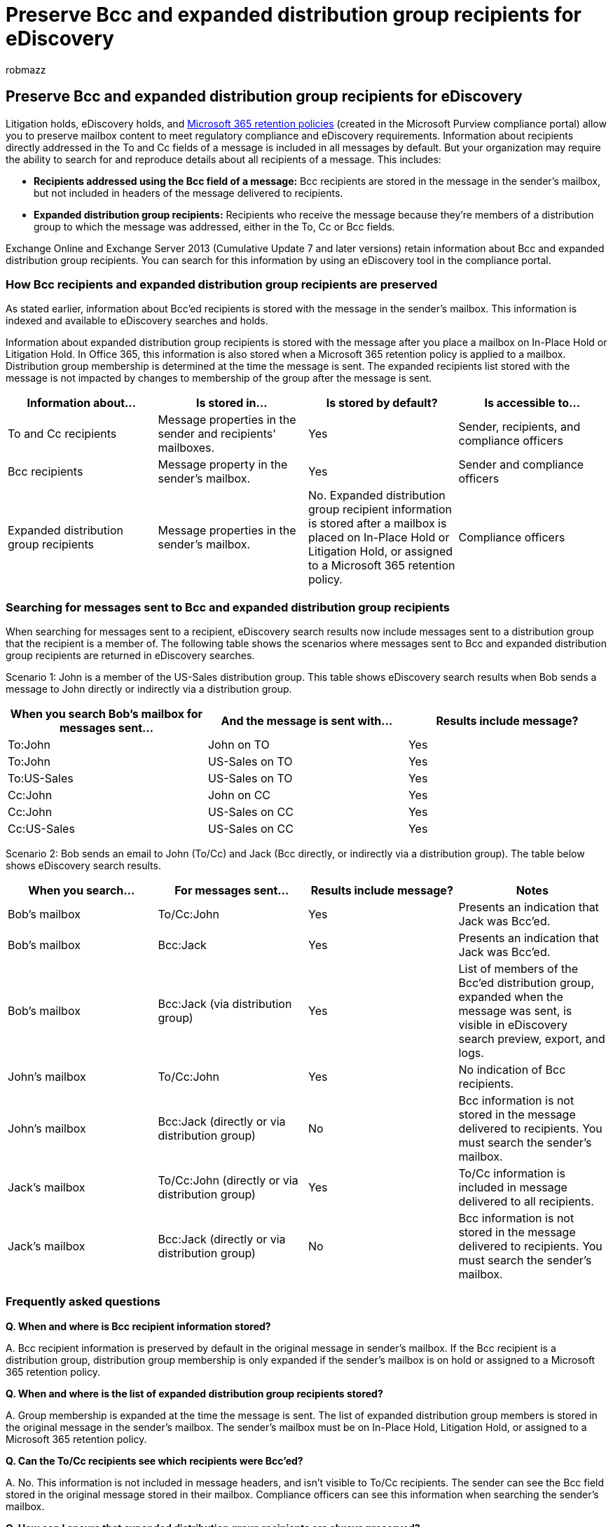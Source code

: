 = Preserve Bcc and expanded distribution group recipients for eDiscovery
:audience: ITPro
:author: robmazz
:description: In-Place Hold, Litigation Hold, and Microsoft 365 retention policies allow you to preserve mailbox content to meet regulatory compliance and eDiscovery requirements.
:f1.keywords: ["NOCSH"]
:manager: laurawi
:ms.author: robmazz
:ms.collection: ["tier1", "M365-security-compliance", "ediscovery"]
:ms.date: 6/19/2017
:ms.localizationpriority: medium
:ms.service: O365-seccomp
:ms.topic: article

== Preserve Bcc and expanded distribution group recipients for eDiscovery

Litigation holds, eDiscovery holds, and xref:./retention.adoc[Microsoft 365 retention policies] (created in the Microsoft Purview compliance portal) allow you to preserve mailbox content to meet regulatory compliance and eDiscovery requirements.
Information about recipients directly addressed in the To and Cc fields of a message is included in all messages by default.
But your organization may require the ability to search for and reproduce details about all recipients of a message.
This includes:

* *Recipients addressed using the Bcc field of a message:* Bcc recipients are stored in the message in the sender's mailbox, but not included in headers of the message delivered to recipients.
* *Expanded distribution group recipients:* Recipients who receive the message because they're members of a distribution group to which the message was addressed, either in the To, Cc or Bcc fields.

Exchange Online and Exchange Server 2013 (Cumulative Update 7 and later versions) retain information about Bcc and expanded distribution group recipients.
You can search for this information by using an eDiscovery tool in the compliance portal.

=== How Bcc recipients and expanded distribution group recipients are preserved

As stated earlier, information about Bcc'ed recipients is stored with the message in the sender's mailbox.
This information is indexed and available to eDiscovery searches and holds.

Information about expanded distribution group recipients is stored with the message after you place a mailbox on In-Place Hold or Litigation Hold.
In Office 365, this information is also stored when a Microsoft 365 retention policy is applied to a mailbox.
Distribution group membership is determined at the time the message is sent.
The expanded recipients list stored with the message is not impacted by changes to membership of the group after the message is sent.

|===
| Information about... | Is stored in... | Is stored by default? | Is accessible to...

| To and Cc recipients
| Message properties in the sender and recipients' mailboxes.
| Yes
| Sender, recipients, and compliance officers

| Bcc recipients
| Message property in the sender's mailbox.
| Yes
| Sender and compliance officers

| Expanded distribution group recipients
| Message properties in the sender's mailbox.
| No.
Expanded distribution group recipient information is stored after a mailbox is placed on In-Place Hold or Litigation Hold, or assigned to a Microsoft 365 retention policy.
| Compliance officers
|===

=== Searching for messages sent to Bcc and expanded distribution group recipients

When searching for messages sent to a recipient, eDiscovery search results now include messages sent to a distribution group that the recipient is a member of.
The following table shows the scenarios where messages sent to Bcc and expanded distribution group recipients are returned in eDiscovery searches.

Scenario 1: John is a member of the US-Sales distribution group.
This table shows eDiscovery search results when Bob sends a message to John directly or indirectly via a distribution group.

|===
| When you search Bob's mailbox for messages sent... | And the message is sent with... | Results include message?

| To:John
| John on TO
| Yes

| To:John
| US-Sales on TO
| Yes

| To:US-Sales
| US-Sales on TO
| Yes

| Cc:John
| John on CC
| Yes

| Cc:John
| US-Sales on CC
| Yes

| Cc:US-Sales
| US-Sales on CC
| Yes
|===

Scenario 2: Bob sends an email to John (To/Cc) and Jack (Bcc directly, or indirectly via a distribution group).
The table below shows eDiscovery search results.

|===
| When you search... | For messages sent... | Results include message? | Notes

| Bob's mailbox
| To/Cc:John
| Yes
| Presents an indication that Jack was Bcc'ed.

| Bob's mailbox
| Bcc:Jack
| Yes
| Presents an indication that Jack was Bcc'ed.

| Bob's mailbox
| Bcc:Jack (via distribution group)
| Yes
| List of members of the Bcc'ed distribution group, expanded when the message was sent, is visible in eDiscovery search preview, export, and logs.

| John's mailbox
| To/Cc:John
| Yes
| No indication of Bcc recipients.

| John's mailbox
| Bcc:Jack (directly or via distribution group)
| No
| Bcc information is not stored in the message delivered to recipients.
You must search the sender's mailbox.

| Jack's mailbox
| To/Cc:John (directly or via distribution group)
| Yes
| To/Cc information is included in message delivered to all recipients.

| Jack's mailbox
| Bcc:Jack (directly or via distribution group)
| No
| Bcc information is not stored in the message delivered to recipients.
You must search the sender's mailbox.
|===

=== Frequently asked questions

*Q.
When and where is Bcc recipient information stored?*

A.
Bcc recipient information is preserved by default in the original message in sender's mailbox.
If the Bcc recipient is a distribution group, distribution group membership is only expanded if the sender's mailbox is on hold or assigned to a Microsoft 365 retention policy.

*Q.
When and where is the list of expanded distribution group recipients stored?*

A.
Group membership is expanded at the time the message is sent.
The list of expanded distribution group members is stored in the original message in the sender's mailbox.
The sender's mailbox must be on In-Place Hold, Litigation Hold, or assigned to a Microsoft 365 retention policy.

*Q.
Can the To/Cc recipients see which recipients were Bcc'ed?*

A.
No.
This information is not included in message headers, and isn't visible to To/Cc recipients.
The sender can see the Bcc field stored in the original message stored in their mailbox.
Compliance officers can see this information when searching the sender's mailbox.

*Q.
How can I ensure that expanded distribution group recipients are always preserved?*

A.
To ensure that expanded distribution group members are always preserved with a message, link:/Exchange/policy-and-compliance/holds/place-all-mailboxes-on-hold[Place all mailboxes on hold] or create an organization-wide Microsoft 365 retention policy.

*Q.
Which types of groups are supported?*

A.
Distribution groups, mail-enabled security groups, and dynamic distribution groups are supported.

*Q.
Is there a limit on the number of distribution group recipients that are expanded and stored in the message?*

A.
Up to 10,000 members of a distribution group is preserved.

*Q.
Are nested distribution groups supported?*

A.
Yes, 25 levels of nested distribution groups are expanded.

*Q.
Where is the Bcc and expanded distribution group recipient information visible?*

A.
Bcc and expanded distribution group recipients information is visible to Compliance officers when performing an eDiscovery search.
Bcc and expanded distribution group recipients are included in search results copied to a Discovery mailbox or exported to a PST file and in the eDiscovery log included in search results.
Bcc recipient information is also available in search preview.

*Q.
What happens if a member of a distribution group is hidden from the organization's global address list (GAL)?*

A.
There's no impact.
If recipients are hidden from the GAL, they are still included in the list of recipients for the expanded distribution group.
